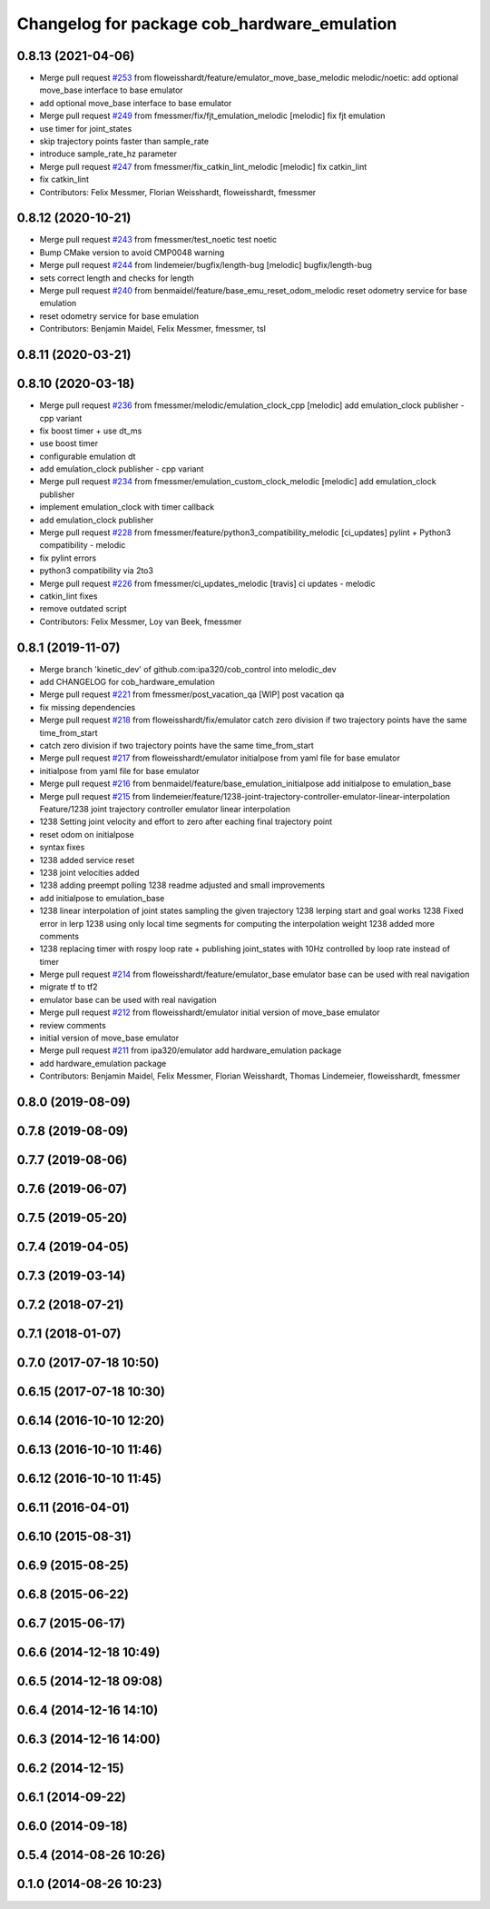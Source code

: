 ^^^^^^^^^^^^^^^^^^^^^^^^^^^^^^^^^^^^^^^^^^^^
Changelog for package cob_hardware_emulation
^^^^^^^^^^^^^^^^^^^^^^^^^^^^^^^^^^^^^^^^^^^^

0.8.13 (2021-04-06)
-------------------
* Merge pull request `#253 <https://github.com/ipa320/cob_control/issues/253>`_ from floweisshardt/feature/emulator_move_base_melodic
  melodic/noetic: add optional move_base interface to base emulator
* add optional move_base interface to base emulator
* Merge pull request `#249 <https://github.com/ipa320/cob_control/issues/249>`_ from fmessmer/fix/fjt_emulation_melodic
  [melodic] fix fjt emulation
* use timer for joint_states
* skip trajectory points faster than sample_rate
* introduce sample_rate_hz parameter
* Merge pull request `#247 <https://github.com/ipa320/cob_control/issues/247>`_ from fmessmer/fix_catkin_lint_melodic
  [melodic] fix catkin_lint
* fix catkin_lint
* Contributors: Felix Messmer, Florian Weisshardt, floweisshardt, fmessmer

0.8.12 (2020-10-21)
-------------------
* Merge pull request `#243 <https://github.com/ipa320/cob_control/issues/243>`_ from fmessmer/test_noetic
  test noetic
* Bump CMake version to avoid CMP0048 warning
* Merge pull request `#244 <https://github.com/ipa320/cob_control/issues/244>`_ from lindemeier/bugfix/length-bug
  [melodic] bugfix/length-bug
* sets correct length and checks for length
* Merge pull request `#240 <https://github.com/ipa320/cob_control/issues/240>`_ from benmaidel/feature/base_emu_reset_odom_melodic
  reset odometry service for base emulation
* reset odometry service for base emulation
* Contributors: Benjamin Maidel, Felix Messmer, fmessmer, tsl

0.8.11 (2020-03-21)
-------------------

0.8.10 (2020-03-18)
-------------------
* Merge pull request `#236 <https://github.com/ipa320/cob_control/issues/236>`_ from fmessmer/melodic/emulation_clock_cpp
  [melodic] add emulation_clock publisher - cpp variant
* fix boost timer + use dt_ms
* use boost timer
* configurable emulation dt
* add emulation_clock publisher - cpp variant
* Merge pull request `#234 <https://github.com/ipa320/cob_control/issues/234>`_ from fmessmer/emulation_custom_clock_melodic
  [melodic] add emulation_clock publisher
* implement emulation_clock with timer callback
* add emulation_clock publisher
* Merge pull request `#228 <https://github.com/ipa320/cob_control/issues/228>`_ from fmessmer/feature/python3_compatibility_melodic
  [ci_updates] pylint + Python3 compatibility - melodic
* fix pylint errors
* python3 compatibility via 2to3
* Merge pull request `#226 <https://github.com/ipa320/cob_control/issues/226>`_ from fmessmer/ci_updates_melodic
  [travis] ci updates - melodic
* catkin_lint fixes
* remove outdated script
* Contributors: Felix Messmer, Loy van Beek, fmessmer

0.8.1 (2019-11-07)
------------------
* Merge branch 'kinetic_dev' of github.com:ipa320/cob_control into melodic_dev
* add CHANGELOG for cob_hardware_emulation
* Merge pull request `#221 <https://github.com/ipa320/cob_control/issues/221>`_ from fmessmer/post_vacation_qa
  [WIP] post vacation qa
* fix missing dependencies
* Merge pull request `#218 <https://github.com/ipa320/cob_control/issues/218>`_ from floweisshardt/fix/emulator
  catch zero division if two trajectory points have the same time_from_start
* catch zero division if two trajectory points have the same time_from_start
* Merge pull request `#217 <https://github.com/ipa320/cob_control/issues/217>`_ from floweisshardt/emulator
  initialpose from yaml file for base emulator
* initialpose from yaml file for base emulator
* Merge pull request `#216 <https://github.com/ipa320/cob_control/issues/216>`_ from benmaidel/feature/base_emulation_initialpose
  add initialpose to emulation_base
* Merge pull request `#215 <https://github.com/ipa320/cob_control/issues/215>`_ from lindemeier/feature/1238-joint-trajectory-controller-emulator-linear-interpolation
  Feature/1238 joint trajectory controller emulator linear interpolation
* 1238 Setting joint velocity and effort to zero after eaching final trajectory point
* reset odom on initialpose
* syntax fixes
* 1238 added  service reset
* 1238 joint velocities added
* 1238 adding preempt polling
  1238 readme adjusted and small improvements
* add initialpose to emulation_base
* 1238 linear interpolation of joint states sampling the given trajectory
  1238 lerping start and goal works
  1238 Fixed error in lerp
  1238 using only local time segments for computing the interpolation weight
  1238 added more comments
* 1238 replacing timer with rospy loop rate
  + publishing joint_states with 10Hz controlled by loop rate instead of timer
* Merge pull request `#214 <https://github.com/ipa320/cob_control/issues/214>`_ from floweisshardt/feature/emulator_base
  emulator base can be used with real navigation
* migrate tf to tf2
* emulator base can be used with real navigation
* Merge pull request `#212 <https://github.com/ipa320/cob_control/issues/212>`_ from floweisshardt/emulator
  initial version of move_base emulator
* review comments
* initial version of move_base emulator
* Merge pull request `#211 <https://github.com/ipa320/cob_control/issues/211>`_ from ipa320/emulator
  add hardware_emulation package
* add hardware_emulation package
* Contributors: Benjamin Maidel, Felix Messmer, Florian Weisshardt, Thomas Lindemeier, floweisshardt, fmessmer

0.8.0 (2019-08-09)
------------------

0.7.8 (2019-08-09)
------------------

0.7.7 (2019-08-06)
------------------

0.7.6 (2019-06-07)
------------------

0.7.5 (2019-05-20)
------------------

0.7.4 (2019-04-05)
------------------

0.7.3 (2019-03-14)
------------------

0.7.2 (2018-07-21)
------------------

0.7.1 (2018-01-07)
------------------

0.7.0 (2017-07-18 10:50)
------------------------

0.6.15 (2017-07-18 10:30)
-------------------------

0.6.14 (2016-10-10 12:20)
-------------------------

0.6.13 (2016-10-10 11:46)
-------------------------

0.6.12 (2016-10-10 11:45)
-------------------------

0.6.11 (2016-04-01)
-------------------

0.6.10 (2015-08-31)
-------------------

0.6.9 (2015-08-25)
------------------

0.6.8 (2015-06-22)
------------------

0.6.7 (2015-06-17)
------------------

0.6.6 (2014-12-18 10:49)
------------------------

0.6.5 (2014-12-18 09:08)
------------------------

0.6.4 (2014-12-16 14:10)
------------------------

0.6.3 (2014-12-16 14:00)
------------------------

0.6.2 (2014-12-15)
------------------

0.6.1 (2014-09-22)
------------------

0.6.0 (2014-09-18)
------------------

0.5.4 (2014-08-26 10:26)
------------------------

0.1.0 (2014-08-26 10:23)
------------------------
